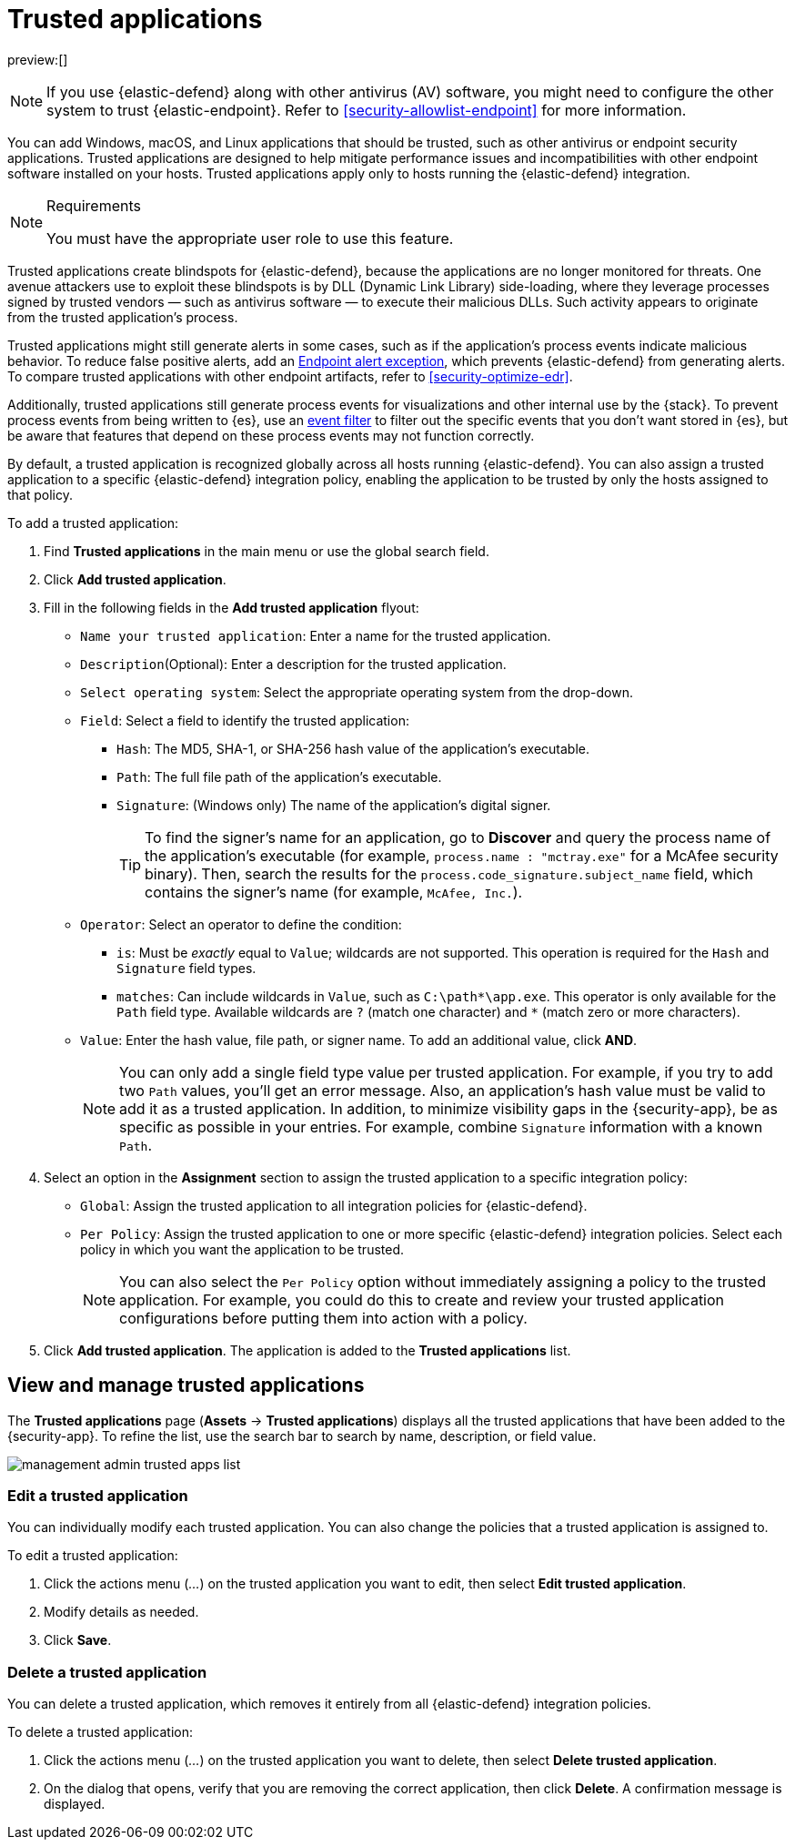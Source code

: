 [[security-trusted-applications]]
= Trusted applications

// :keywords: serverless, security, how-to

preview:[]

[NOTE]
====
If you use {elastic-defend} along with other antivirus (AV) software, you might need to configure the other system to trust {elastic-endpoint}. Refer to <<security-allowlist-endpoint>> for more information.
====

You can add Windows, macOS, and Linux applications that should be trusted, such as other antivirus or endpoint security applications. Trusted applications are designed to help mitigate performance issues and incompatibilities with other endpoint software installed on your hosts. Trusted applications apply only to hosts running the {elastic-defend} integration.

.Requirements
[NOTE]
====
You must have the appropriate user role to use this feature.

// Placeholder statement until we know which specific roles are required. Classic statement below for reference.

// You must have the **Trusted Applications** <DocLink slug="/serverless/security/endpoint-management-req">privilege</DocLink> to access this feature.
====

Trusted applications create blindspots for {elastic-defend}, because the applications are no longer monitored for threats. One avenue attackers use to exploit these blindspots is by DLL (Dynamic Link Library) side-loading, where they leverage processes signed by trusted vendors — such as antivirus software — to execute their malicious DLLs. Such activity appears to originate from the trusted application's process.

Trusted applications might still generate alerts in some cases, such as if the application's process events indicate malicious behavior. To reduce false positive alerts, add an <<endpoint-rule-exceptions,Endpoint alert exception>>, which prevents {elastic-defend} from generating alerts. To compare trusted applications with other endpoint artifacts, refer to <<security-optimize-edr>>.

Additionally, trusted applications still generate process events for visualizations and other internal use by the {stack}. To prevent process events from being written to {es}, use an <<security-event-filters,event filter>> to filter out the specific events that you don't want stored in {es}, but be aware that features that depend on these process events may not function correctly.

By default, a trusted application is recognized globally across all hosts running {elastic-defend}. You can also assign a trusted application to a specific {elastic-defend} integration policy, enabling the application to be trusted by only the hosts assigned to that policy.

To add a trusted application:

. Find **Trusted applications** in the main menu or use the global search field.
. Click **Add trusted application**.
. Fill in the following fields in the **Add trusted application** flyout:
+
** `Name your trusted application`: Enter a name for the trusted application.
** `Description`(Optional): Enter a description for the trusted application.
** `Select operating system`: Select the appropriate operating system from the drop-down.
** `Field`: Select a field to identify the trusted application:
+
*** `Hash`: The MD5, SHA-1, or SHA-256 hash value of the application's executable.
*** `Path`: The full file path of the application's executable.
*** `Signature`: (Windows only) The name of the application's digital signer.
+
[TIP]
====
To find the signer's name for an application, go to **Discover** and query the process name of the application's executable (for example, `process.name : "mctray.exe"` for a McAfee security binary). Then, search the results for the `process.code_signature.subject_name` field, which contains the signer's name (for example, `McAfee, Inc.`).
====
** `Operator`: Select an operator to define the condition:
+
*** `is`: Must be _exactly_ equal to `Value`; wildcards are not supported. This operation is required for the `Hash` and `Signature` field types.
*** `matches`: Can include wildcards in `Value`, such as `C:\path*\app.exe`. This operator is only available for the `Path` field type. Available wildcards are `?` (match one character) and `*` (match zero or more characters).
** `Value`: Enter the hash value, file path, or signer name. To add an additional value, click **AND**.
+
[NOTE]
====
You can only add a single field type value per trusted application. For example, if you try to add two `Path` values, you'll get an error message. Also, an application's hash value must be valid to add it as a trusted application. In addition, to minimize visibility gaps in the {security-app}, be as specific as possible in your entries. For example, combine `Signature` information with a known `Path`.
====
. Select an option in the **Assignment** section to assign the trusted application to a specific integration policy:
+
** `Global`: Assign the trusted application to all integration policies for {elastic-defend}.
** `Per Policy`: Assign the trusted application to one or more specific {elastic-defend} integration policies. Select each policy in which you want the application to be trusted.
+
[NOTE]
====
You can also select the `Per Policy` option without immediately assigning a policy to the trusted application. For example, you could do this to create and review your trusted application configurations before putting them into action with a policy.
====
. Click **Add trusted application**. The application is added to the **Trusted applications** list.

[discrete]
[[trusted-apps-list]]
== View and manage trusted applications

The **Trusted applications** page (**Assets** → **Trusted applications**) displays all the trusted applications that have been added to the {security-app}. To refine the list, use the search bar to search by name, description, or field value.

[role="screenshot"]
image::images/trusted-apps-ov/-management-admin-trusted-apps-list.png[]

[discrete]
[[edit-trusted-app]]
=== Edit a trusted application

You can individually modify each trusted application. You can also change the policies that a trusted application is assigned to.

To edit a trusted application:

. Click the actions menu (_..._) on the trusted application you want to edit, then select **Edit trusted application**.
. Modify details as needed.
. Click **Save**.

[discrete]
[[delete-trusted-app]]
=== Delete a trusted application

You can delete a trusted application, which removes it entirely from all {elastic-defend} integration policies.

To delete a trusted application:

. Click the actions menu (_..._) on the trusted application you want to delete, then select **Delete trusted application**.
. On the dialog that opens, verify that you are removing the correct application, then click **Delete**. A confirmation message is displayed.
